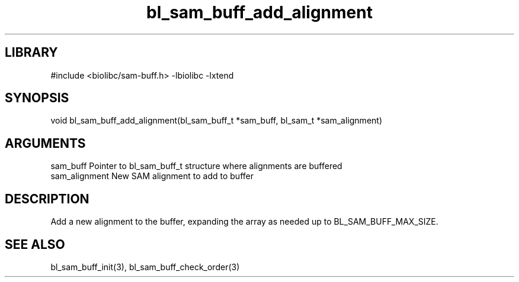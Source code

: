 \" Generated by c2man from bl_sam_buff_add_alignment.c
.TH bl_sam_buff_add_alignment 3

.SH LIBRARY
\" Indicate #includes, library name, -L and -l flags
#include <biolibc/sam-buff.h>
-lbiolibc -lxtend

\" Convention:
\" Underline anything that is typed verbatim - commands, etc.
.SH SYNOPSIS
.PP
void    bl_sam_buff_add_alignment(bl_sam_buff_t *sam_buff,
bl_sam_t *sam_alignment)

.SH ARGUMENTS
.nf
.na
sam_buff    Pointer to bl_sam_buff_t structure where alignments are buffered
sam_alignment   New SAM alignment to add to buffer
.ad
.fi

.SH DESCRIPTION

Add a new alignment to the buffer, expanding the array as needed
up to BL_SAM_BUFF_MAX_SIZE.

.SH SEE ALSO

bl_sam_buff_init(3), bl_sam_buff_check_order(3)

